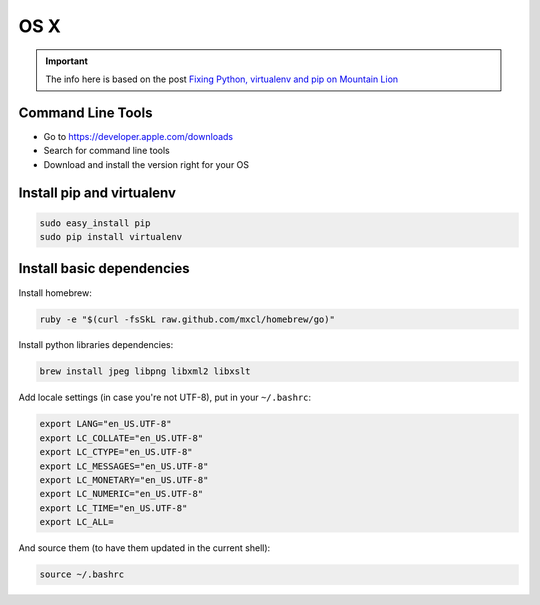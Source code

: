 =======
OS X
=======

.. important::

    The info here is based on the post
    `Fixing Python, virtualenv and pip on Mountain Lion`_
    
.. _Fixing Python, virtualenv and pip on Mountain Lion: http://blog.dyve.net/fixing-python-virtualenv-and-pip-on-mountain

Command Line Tools
=====================

* Go to https://developer.apple.com/downloads
* Search for command line tools
* Download and install the version right for your OS

Install pip and virtualenv
========================================

.. code-block:: sh

    sudo easy_install pip
    sudo pip install virtualenv

Install basic dependencies
========================================

Install homebrew:

.. code-block:: sh

    ruby -e "$(curl -fsSkL raw.github.com/mxcl/homebrew/go)"

Install python libraries dependencies:

.. code-block:: sh

    brew install jpeg libpng libxml2 libxslt
    
Add locale settings (in case you're not UTF-8), put in your ``~/.bashrc``:


.. code-block:: bash

    export LANG="en_US.UTF-8"
    export LC_COLLATE="en_US.UTF-8"
    export LC_CTYPE="en_US.UTF-8"
    export LC_MESSAGES="en_US.UTF-8"
    export LC_MONETARY="en_US.UTF-8"
    export LC_NUMERIC="en_US.UTF-8"
    export LC_TIME="en_US.UTF-8"
    export LC_ALL=

And source them (to have them updated in the current shell):

.. code-block:: sh

    source ~/.bashrc


